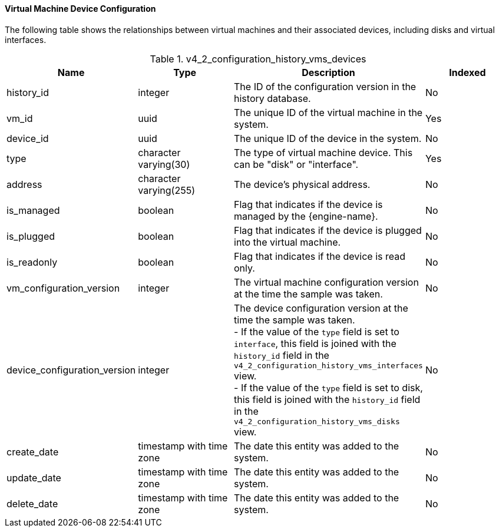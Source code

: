 [[Virtual_Machine_Device_Configuration]]
==== Virtual Machine Device Configuration

The following table shows the relationships between virtual machines and their associated devices, including disks and virtual interfaces.
[[References_RHEV_3_Reporting_Database-Configuration_Views_table-v3_5_vm_config_hist_devices]]

.v4_2_configuration_history_vms_devices
[options="header"]
|===
|Name |Type |Description |Indexed
|history_id |integer |The ID of the configuration version in the history database. |No
|vm_id |uuid |The unique ID of the virtual machine in the system. |Yes
|device_id |uuid |The unique ID of the device in the system. |No
|type |character varying(30) |The type of virtual machine device. This can be "disk" or "interface". |Yes
|address |character varying(255) |The device's physical address. |No
|is_managed |boolean |Flag that indicates if the device is managed by the {engine-name}. |No
|is_plugged |boolean |Flag that indicates if the device is plugged into the virtual machine. |No
|is_readonly |boolean |Flag that indicates if the device is read only. |No
|vm_configuration_version |integer |The virtual machine configuration version at the time the sample was taken. |No
|device_configuration_version |integer |The device configuration version at the time the sample was taken. +
- If the value of the `type` field is set to `interface`, this field is joined with the `history_id` field in the `v4_2_configuration_history_vms_interfaces` view. +
- If the value of the `type` field is set to disk, this field is joined with the `history_id` field in the `v4_2_configuration_history_vms_disks` view. 
|No
|create_date |timestamp with time zone |The date this entity was added to the system. |No
|update_date |timestamp with time zone |The date this entity was added to the system. |No
|delete_date |timestamp with time zone |The date this entity was added to the system. |No
|===
